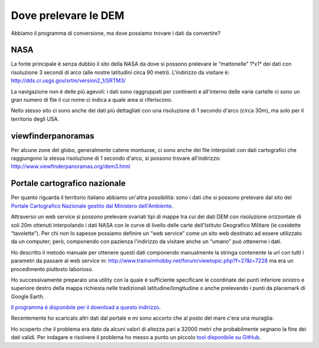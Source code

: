 .. _dm_download:

*********************
Dove prelevare le DEM
*********************

Abbiamo il programma di conversione, ma dove possiamo trovare i dati da convertire?

.. _srtm:

NASA
====

La fonte principale è senza dubbio il sito della NASA da dove si possono prelevare le “mattonelle” 1°x1° dei dati con risoluzione 3 secondi di arco (alle nostre latitudini circa 90 metri).
L'indirizzo da visitare è: http://dds.cr.usgs.gov/srtm/version2_1/SRTM3/

.. image:: images/srtm_index.jpg
    :scale: 75%

La navigazione non è delle più agevoli: i dati sono raggruppati per continenti e all'interno delle varie cartelle ci sono un gran numero di file il cui nome ci indica a quale area si riferiscono.

.. image:: images/srtm_europe.jpg
    :scale: 75%

Nello stesso sito ci sono anche dei dati più dettagliati con una risoluzione di 1 secondo d'arco (circa 30m), ma solo per il territorio degli USA.

.. _viewfinderpanoramas:

viewfinderpanoramas
===================

Per alcune zone del globo, generalmente catene montuose, ci sono anche dei file interpolati con dati cartografici che raggiungono la stessa risoluzione di 1 secondo d'arco, si possono trovare all'indirizzo:
http://www.viewfinderpanoramas.org/dem3.html

.. _pcn:

Portale cartografico nazionale
==============================

Per quanto riguarda il territorio italiano abbiamo un'altra possibilità: sono i dati che si possono prelevare dal sito del 
`Portale Cartografico Nazionale gestito dal Ministero dell'Ambiente <http://www.pcn.minambiente.it/viewer>`_.

.. image:: images/pcn.jpg

Attraverso un web service si possono prelevare svariati tipi di mappe tra cui dei dati DEM con risoluzione orizzontale di soli 20m ottenuti interpolando i dati NASA con le curve di livello delle carte dell'Istituto Geografico Militare (le cosidette “tavolette”).
Per chi non lo sapesse possiamo definire un “web service” come un sito web destinato ad essere utilizzato da un computer; però, componendo con pazienza l'indirizzo da visitare anche un “umano” può ottenerne i dati.

Ho descritto il metodo manuale per  ottenere questi dati componendo manualmente la stringa contenente la url con tutti i parametri da passare al web service in: http://www.trainsimhobby.net/forum/viewtopic.php?f=27&t=7228 
ma era un procedimento piuttosto laborioso.

Ho successivamente preparato una utility con la quale è sufficiente specificare le coordinate dei punti inferiore sinistro e superiore destro della mappa richiesta nelle tradizionali latitudine/longitudine o anche prelevando i punti da placemark di Google Earth.

.. image:: images/pcnurl.jpg

.. _pcnurl:

`Il programma è disponibile per il download a questo indirizzo <http://www.trainsimhobby.net/infusions/pro_download_panel/download.php?did=1340>`_.

Recentemente ho scaricato altri dati dal portale e mi sono accorto che al posto del mare c'era una muraglia:

.. image:: images/muraglia.jpg

.. _tiffmanager:

Ho scoperto che il problema era dato da alcuni valori di altezza pari a 32000 metri che probabilmente segnano la fine dei dati 
validi. Per indagare e risolvere il problema ho messo a punto un piccolo 
`tool disponibile su GitHub <https://github.com/strawberryfield/TIFFmanager/releases>`_.